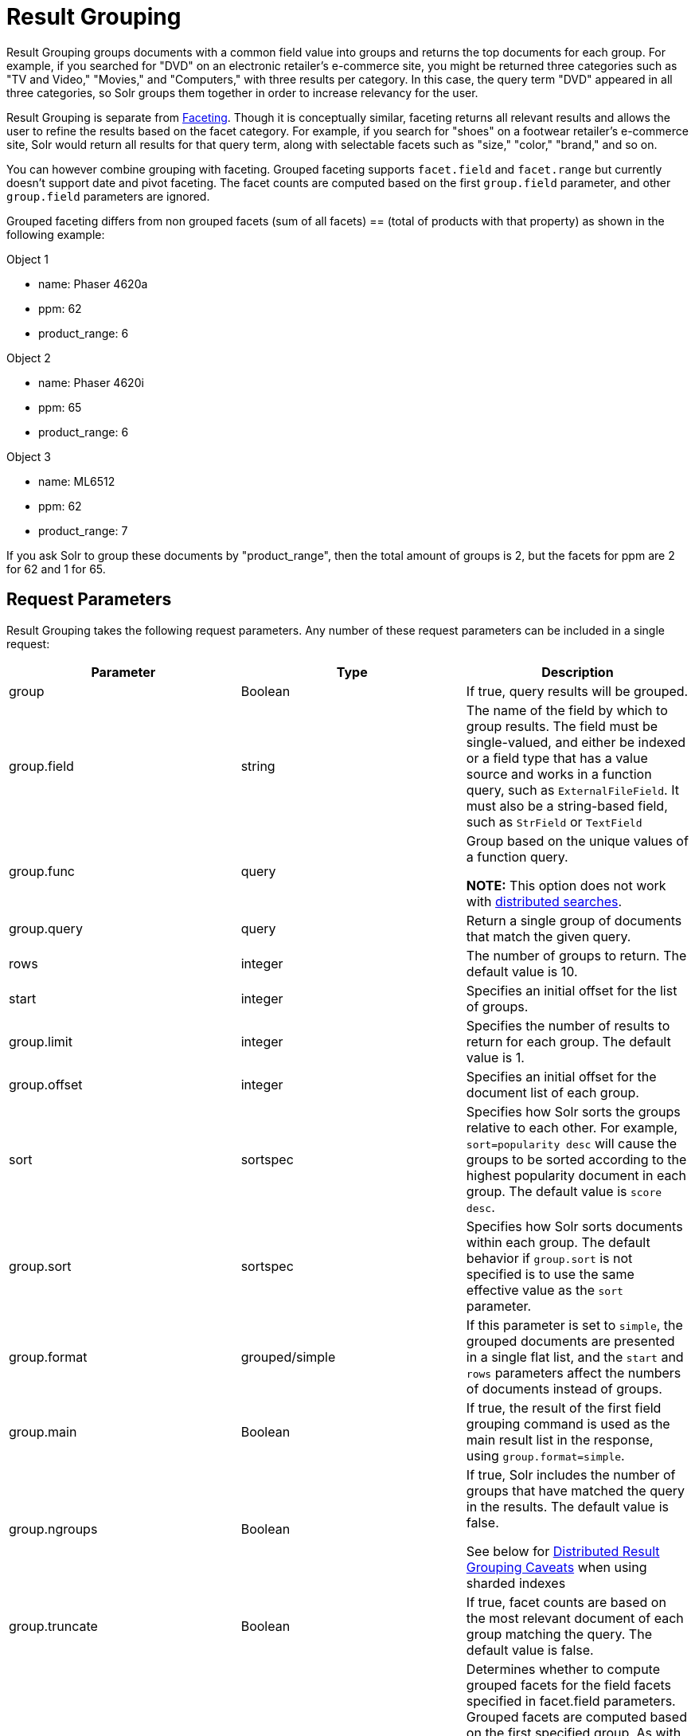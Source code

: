 Result Grouping
===============
:page-shortname: result-grouping
:page-permalink: result-grouping.html

Result Grouping groups documents with a common field value into groups and returns the top documents for each group. For example, if you searched for "DVD" on an electronic retailer's e-commerce site, you might be returned three categories such as "TV and Video," "Movies," and "Computers," with three results per category. In this case, the query term "DVD" appeared in all three categories, so Solr groups them together in order to increase relevancy for the user.

Result Grouping is separate from <<faceting.adoc,Faceting>>. Though it is conceptually similar, faceting returns all relevant results and allows the user to refine the results based on the facet category. For example, if you search for "shoes" on a footwear retailer's e-commerce site, Solr would return all results for that query term, along with selectable facets such as "size," "color," "brand," and so on.

You can however combine grouping with faceting. Grouped faceting supports `facet.field` and `facet.range` but currently doesn't support date and pivot faceting. The facet counts are computed based on the first `group.field` parameter, and other `group.field` parameters are ignored.

Grouped faceting differs from non grouped facets (sum of all facets) == (total of products with that property) as shown in the following example:

Object 1

* name: Phaser 4620a
* ppm: 62
* product_range: 6

Object 2

* name: Phaser 4620i
* ppm: 65
* product_range: 6

Object 3

* name: ML6512
* ppm: 62
* product_range: 7

If you ask Solr to group these documents by "product_range", then the total amount of groups is 2, but the facets for ppm are 2 for 62 and 1 for 65.

[[ResultGrouping-RequestParameters]]
== Request Parameters

Result Grouping takes the following request parameters. Any number of these request parameters can be included in a single request:

[width="100%",cols="34%,33%,33%",options="header",]
|==============================================================================================================================================================================================================================================================================================================================================================================================================================================
|Parameter |Type |Description
|group |Boolean |If true, query results will be grouped.
|group.field |string |The name of the field by which to group results. The field must be single-valued, and either be indexed or a field type that has a value source and works in a function query, such as `ExternalFileField`. It must also be a string-based field, such as `StrField` or `TextField`
|group.func |query a|
Group based on the unique values of a function query.

*NOTE:* This option does not work with <<#ResultGrouping-DistributedResultGroupingCaveats,distributed searches>>.

|group.query |query |Return a single group of documents that match the given query.
|rows |integer |The number of groups to return. The default value is 10.
|start |integer |Specifies an initial offset for the list of groups.
|group.limit |integer |Specifies the number of results to return for each group. The default value is 1.
|group.offset |integer |Specifies an initial offset for the document list of each group.
|sort |sortspec |Specifies how Solr sorts the groups relative to each other. For example, `sort=popularity desc` will cause the groups to be sorted according to the highest popularity document in each group. The default value is `score desc`.
|group.sort |sortspec |Specifies how Solr sorts documents within each group. The default behavior if `group.sort` is not specified is to use the same effective value as the `sort` parameter.
|group.format |grouped/simple |If this parameter is set to `simple`, the grouped documents are presented in a single flat list, and the `start` and `rows` parameters affect the numbers of documents instead of groups.
|group.main |Boolean |If true, the result of the first field grouping command is used as the main result list in the response, using `group.format=simple`.
|group.ngroups |Boolean a|
If true, Solr includes the number of groups that have matched the query in the results. The default value is false.

See below for <<#ResultGrouping-DistributedResultGroupingCaveats,Distributed Result Grouping Caveats>> when using sharded indexes

|group.truncate |Boolean |If true, facet counts are based on the most relevant document of each group matching the query. The default value is false.
|group.facet |Boolean a|
Determines whether to compute grouped facets for the field facets specified in facet.field parameters. Grouped facets are computed based on the first specified group. As with normal field faceting, fields shouldn't be tokenized (otherwise counts are computed for each token). Grouped faceting supports single and multivalued fields. Default is false.

See below for <<#ResultGrouping-DistributedResultGroupingCaveats,Distributed Result Grouping Caveats>> when using sharded indexes

|group.cache.percent |integer between 0 and 100 |Setting this parameter to a number greater than 0 enables caching for result grouping. Result Grouping executes two searches; this option caches the second search. The default value is 0. Testing has shown that group caching only improves search time with Boolean, wildcard, and fuzzy queries. For simple queries like term or "match all" queries, group caching degrades performance.
|==============================================================================================================================================================================================================================================================================================================================================================================================================================================

Any number of group commands (`group.field`, `group.func`, `group.query`) may be specified in a single request.

[[ResultGrouping-Examples]]
== Examples

All of the following sample queries work with Solr's "`bin/solr -e techproducts`" example.

[[ResultGrouping-GroupingResultsbyField]]
=== Grouping Results by Field

In this example, we will group results based on the `manu_exact` field, which specifies the manufacturer of the items in the sample dataset.

` http://localhost:8983/solr/techproducts/select?wt=json&indent=true&fl=id,name&q=solr+memory&group=true&group.field=manu_exact `

[source,java]
----
{
...
"grouped":{
  "manu_exact":{
    "matches":6,
    "groups":[{
        "groupValue":"Apache Software Foundation",
        "doclist":{"numFound":1,"start":0,"docs":[
            {
              "id":"SOLR1000",
              "name":"Solr, the Enterprise Search Server"}]
        }},
      {
        "groupValue":"Corsair Microsystems Inc.",
        "doclist":{"numFound":2,"start":0,"docs":[
            {
              "id":"VS1GB400C3",
              "name":"CORSAIR ValueSelect 1GB 184-Pin DDR SDRAM Unbuffered DDR 400 (PC 3200) System Memory - Retail"}]
        }},
      {
        "groupValue":"A-DATA Technology Inc.",
        "doclist":{"numFound":1,"start":0,"docs":[
            {
              "id":"VDBDB1A16",
              "name":"A-DATA V-Series 1GB 184-Pin DDR SDRAM Unbuffered DDR 400 (PC 3200) System Memory - OEM"}]
        }},
      {
        "groupValue":"Canon Inc.",
        "doclist":{"numFound":1,"start":0,"docs":[
            {
              "id":"0579B002",
              "name":"Canon PIXMA MP500 All-In-One Photo Printer"}]
        }},
      {
        "groupValue":"ASUS Computer Inc.",
        "doclist":{"numFound":1,"start":0,"docs":[
            {
              "id":"EN7800GTX/2DHTV/256M",
              "name":"ASUS Extreme N7800GTX/2DHTV (256 MB)"}]
        }
      }
    ]
  }
}
----

The response indicates that there are six total matches for our query. For each of the five unique values of `group.field`, Solr returns a `docList` for that `groupValue` such that the `numFound` indicates the total number of documents in that group, and the top documents are returned according to the implicit default `group.limit=1` and `group.sort=score desc` parameters. The resulting groups are then sorted by the score of the top document within each group based on the implicit `sort=score desc`, and the number of groups returned is limited to the implicit `rows=10`.

We can run the same query with the request parameter `group.main=true`. This will format the results as a single flat document list. This flat format does not include as much information as the normal result grouping query results – notably the `numFound` in each group – but it may be easier for existing Solr clients to parse.

` http://localhost:8983/solr/techproducts/select?wt=json&indent=true&fl=id,name,manufacturer&q=solr+memory&group=true&group.field=manu_exact&group.main=true `

[source,java]
----
{
  "responseHeader":{
    "status":0,
    "QTime":1,
    "params":{
      "fl":"id,name,manufacturer",
      "indent":"true",
      "q":"solr memory",
      "group.field":"manu_exact",
      "group.main":"true",
      "group":"true",
      "wt":"json"}},
  "grouped":{},
  "response":{"numFound":6,"start":0,"docs":[
      {
        "id":"SOLR1000",
        "name":"Solr, the Enterprise Search Server"},
      {
        "id":"VS1GB400C3",
        "name":"CORSAIR ValueSelect 1GB 184-Pin DDR SDRAM Unbuffered DDR 400 (PC 3200) System Memory - Retail"},
      {
        "id":"VDBDB1A16",
        "name":"A-DATA V-Series 1GB 184-Pin DDR SDRAM Unbuffered DDR 400 (PC 3200) System Memory - OEM"},
      {
        "id":"0579B002",
        "name":"Canon PIXMA MP500 All-In-One Photo Printer"},
      {
        "id":"EN7800GTX/2DHTV/256M",
        "name":"ASUS Extreme N7800GTX/2DHTV (256 MB)"}]
  }
}
----

[[ResultGrouping-GroupingbyQuery]]
=== Grouping by Query

In this example, we will use the `group.query` parameter to find the top three results for "memory" in two different price ranges: 0.00 to 99.99, and over 100.

` http://localhost:8983/solr/techproducts/select?wt=json&indent=true&fl=name,price&q=memory&group=true&group.query=price:[0+TO+99.99]&group.query=price:[100+TO+*]&group.limit=3 `

[source,java]
----
{
  "responseHeader":{
    "status":0,
    "QTime":42,
    "params":{
      "fl":"name,price",
      "indent":"true",
      "q":"memory",
      "group.limit":"3",
      "group.query":["price:[0 TO 99.99]",
      "price:[100 TO *]"],
      "group":"true",
      "wt":"json"}},
  "grouped":{
    "price:[0 TO 99.99]":{
      "matches":5,
      "doclist":{"numFound":1,"start":0,"docs":[
          {
            "name":"CORSAIR ValueSelect 1GB 184-Pin DDR SDRAM Unbuffered DDR 400 (PC 3200) System Memory - Retail",
            "price":74.99}]
      }},
    "price:[100 TO *]":{
      "matches":5,
      "doclist":{"numFound":3,"start":0,"docs":[
          {
            "name":"CORSAIR  XMS 2GB (2 x 1GB) 184-Pin DDR SDRAM Unbuffered DDR 400 (PC 3200) Dual Channel Kit System Memory - Retail",
            "price":185.0},
          {
            "name":"Canon PIXMA MP500 All-In-One Photo Printer",
            "price":179.99},
          {
            "name":"ASUS Extreme N7800GTX/2DHTV (256 MB)",
            "price":479.95}]
      }
    }
  }
}
----

In this case, Solr found five matches for "memory," but only returns four results grouped by price. This is because one result for "memory" did not have a price assigned to it.

[[ResultGrouping-DistributedResultGroupingCaveats]]
== Distributed Result Grouping Caveats

Grouping is supported for <<solrcloud.adoc,distributed searches>>, with some caveats:

* Currently `group.func` is is not supported in any distributed searches
* `group.ngroups` and `group.facet` require that all documents in each group must be co-located on the same shard in order for accurate counts to be returned. <<shards-and-indexing-data-in-solrcloud.adoc,Document routing via composite keys>> can be a useful solution in many situations.
